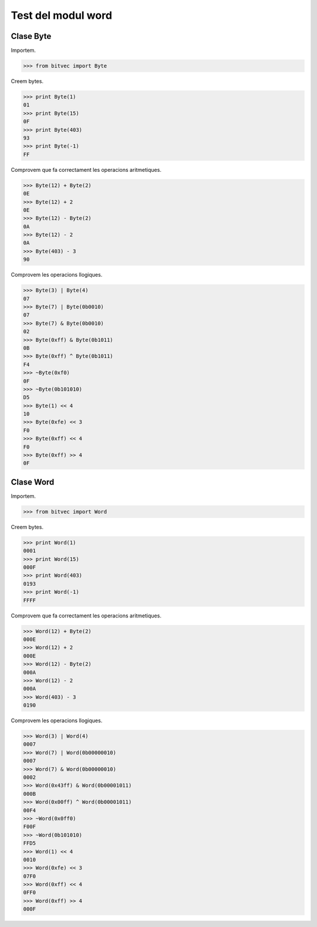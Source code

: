 ===================
Test del modul word
===================

Clase Byte
==========

Importem.

.. code-block:: python

	>>> from bitvec import Byte

Creem bytes.

.. code-block:: python

	>>> print Byte(1)
	01
	>>> print Byte(15)
	0F
	>>> print Byte(403)
	93
	>>> print Byte(-1)
	FF

Comprovem que fa correctament les operacions aritmetiques.

.. code-block:: python

	>>> Byte(12) + Byte(2)
	0E
	>>> Byte(12) + 2
	0E
	>>> Byte(12) - Byte(2)
	0A
	>>> Byte(12) - 2
	0A
	>>> Byte(403) - 3
	90

Comprovem les operacions llogiques.

.. code-block:: python

	>>> Byte(3) | Byte(4)
	07
	>>> Byte(7) | Byte(0b0010)
	07
	>>> Byte(7) & Byte(0b0010)
	02
	>>> Byte(0xff) & Byte(0b1011)
	0B
	>>> Byte(0xff) ^ Byte(0b1011)
	F4
	>>> ~Byte(0xf0)
	0F
	>>> ~Byte(0b101010)
	D5
	>>> Byte(1) << 4
	10
	>>> Byte(0xfe) << 3
	F0
	>>> Byte(0xff) << 4
	F0
	>>> Byte(0xff) >> 4
	0F

Clase Word
==========

Importem.

.. code-block:: python

	>>> from bitvec import Word

Creem bytes.

.. code-block:: python

	>>> print Word(1)
	0001
	>>> print Word(15)
	000F
	>>> print Word(403)
	0193
	>>> print Word(-1)
	FFFF

Comprovem que fa correctament les operacions aritmetiques.

.. code-block:: python

	>>> Word(12) + Byte(2)
	000E
	>>> Word(12) + 2
	000E
	>>> Word(12) - Byte(2)
	000A
	>>> Word(12) - 2
	000A
	>>> Word(403) - 3
	0190


Comprovem les operacions llogiques.

.. code-block:: python

	>>> Word(3) | Word(4)
	0007
	>>> Word(7) | Word(0b00000010)
	0007
	>>> Word(7) & Word(0b00000010)
	0002
	>>> Word(0x43ff) & Word(0b00001011)
	000B
	>>> Word(0x00ff) ^ Word(0b00001011)
	00F4
	>>> ~Word(0x0ff0)
	F00F
	>>> ~Word(0b101010)
	FFD5
	>>> Word(1) << 4
	0010
	>>> Word(0xfe) << 3
	07F0
	>>> Word(0xff) << 4
	0FF0
	>>> Word(0xff) >> 4
	000F




   




